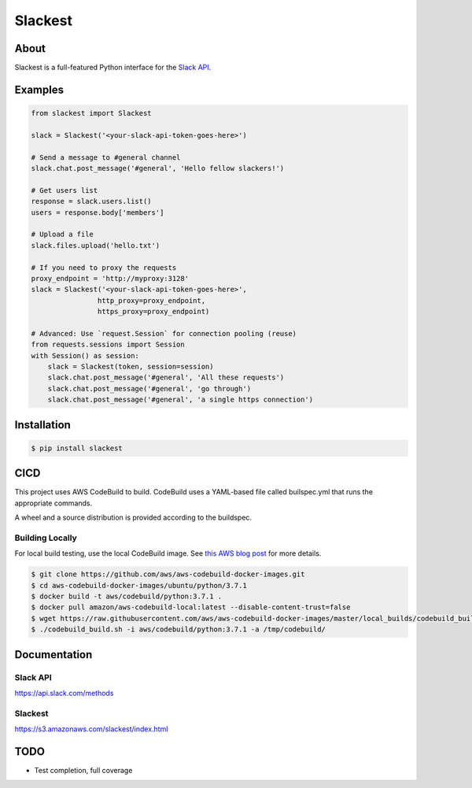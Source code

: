 ========
Slackest
========

|build status|
|pylint|

About
=====

Slackest is a full-featured Python interface for the `Slack API
<https://api.slack.com/>`_.

Examples
========
.. code-block:: python

    from slackest import Slackest

    slack = Slackest('<your-slack-api-token-goes-here>')

    # Send a message to #general channel
    slack.chat.post_message('#general', 'Hello fellow slackers!')

    # Get users list
    response = slack.users.list()
    users = response.body['members']

    # Upload a file
    slack.files.upload('hello.txt')

    # If you need to proxy the requests
    proxy_endpoint = 'http://myproxy:3128'
    slack = Slackest('<your-slack-api-token-goes-here>',
                    http_proxy=proxy_endpoint,
                    https_proxy=proxy_endpoint)

    # Advanced: Use `request.Session` for connection pooling (reuse)
    from requests.sessions import Session
    with Session() as session:
        slack = Slackest(token, session=session)
        slack.chat.post_message('#general', 'All these requests')
        slack.chat.post_message('#general', 'go through')
        slack.chat.post_message('#general', 'a single https connection')

Installation
============

.. code-block:: bash

    $ pip install slackest

CICD
====

This project uses AWS CodeBuild to build. CodeBuild uses a YAML-based file called builspec.yml that runs the appropriate commands.

A wheel and a source distribution is provided according to the buildspec.

Building Locally
----------------

For local build testing, use the local CodeBuild image. See `this AWS blog post <https://aws.amazon.com/blogs/devops/announcing-local-build-support-for-aws-codebuild/>`_ for more details.

.. code-block:: bash

    $ git clone https://github.com/aws/aws-codebuild-docker-images.git
    $ cd aws-codebuild-docker-images/ubuntu/python/3.7.1
    $ docker build -t aws/codebuild/python:3.7.1 .
    $ docker pull amazon/aws-codebuild-local:latest --disable-content-trust=false
    $ wget https://raw.githubusercontent.com/aws/aws-codebuild-docker-images/master/local_builds/codebuild_build.sh && chmod +x codebuild_build.sh
    $ ./codebuild_build.sh -i aws/codebuild/python:3.7.1 -a /tmp/codebuild/


Documentation
=============

Slack API
---------

https://api.slack.com/methods

Slackest
--------

https://s3.amazonaws.com/slackest/index.html

TODO
====

* Test completion, full coverage


.. |build status| image:: https://codebuild.us-east-1.amazonaws.com/badges?uuid=eyJlbmNyeXB0ZWREYXRhIjoibStlNTVWVjBDMk1hOFU4ekRiNlNRdExXeCtSZFFsdlN0UjRnZzJsU2VNaDBqc3IwRnlmM2lSVG1zcjh2NEZ0WVoyQ0hwVStxU3VoblRIc2NxVjRYRU5vPSIsIml2UGFyYW1ldGVyU3BlYyI6Im5NSjdaT1lFM2hKaWxiR1IiLCJtYXRlcmlhbFNldFNlcmlhbCI6MX0%3D&branch=master
.. |pylint| image:: https://slackest.s3.amazonaws.com/pylint.svg?token=_asjdn22adon2
